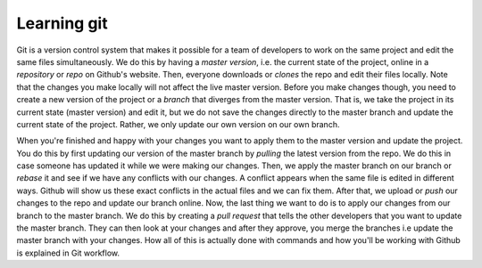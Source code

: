 .. _learning-git:

Learning git
============

Git is a version control system that makes it possible for a team of developers to work on the same project and edit the same files simultaneously. We do this by having a *master version*, i.e. the current state of the project, online in a *repository* or *repo* on Github's website. Then, everyone downloads or *clones* the repo and edit their files locally. Note that the changes you make locally will not affect the live master version. Before you make changes though, you need to create a new version of the project or a *branch* that diverges from the master version. That is, we take the project in its current state (master version) and edit it, but we do not save the changes directly to the master branch and update the current state of the project. Rather, we only update our own version on our own branch.

When you're finished and happy with your changes you want to apply them to the master version and update the project. You do this by first updating our version of the master branch by *pulling* the latest version from the repo. We do this in case someone has updated it while we were making our changes. Then, we apply the master branch on our branch or *rebase* it and see if we have any conflicts with our changes. A conflict appears when the same file is edited in different ways. Github will show us these exact conflicts in the actual files and we can fix them. After that, we upload or *push* our changes to the repo and update our branch online. Now, the last thing we want to do is to apply our changes from our branch to the master branch. We do this by creating a *pull request* that tells the other developers that you want to update the master branch. They can then look at your changes and after they approve, you merge the branches i.e update the master branch with your changes. How all of this is actually done with commands and how you'll be working with Github is explained in Git workflow.
